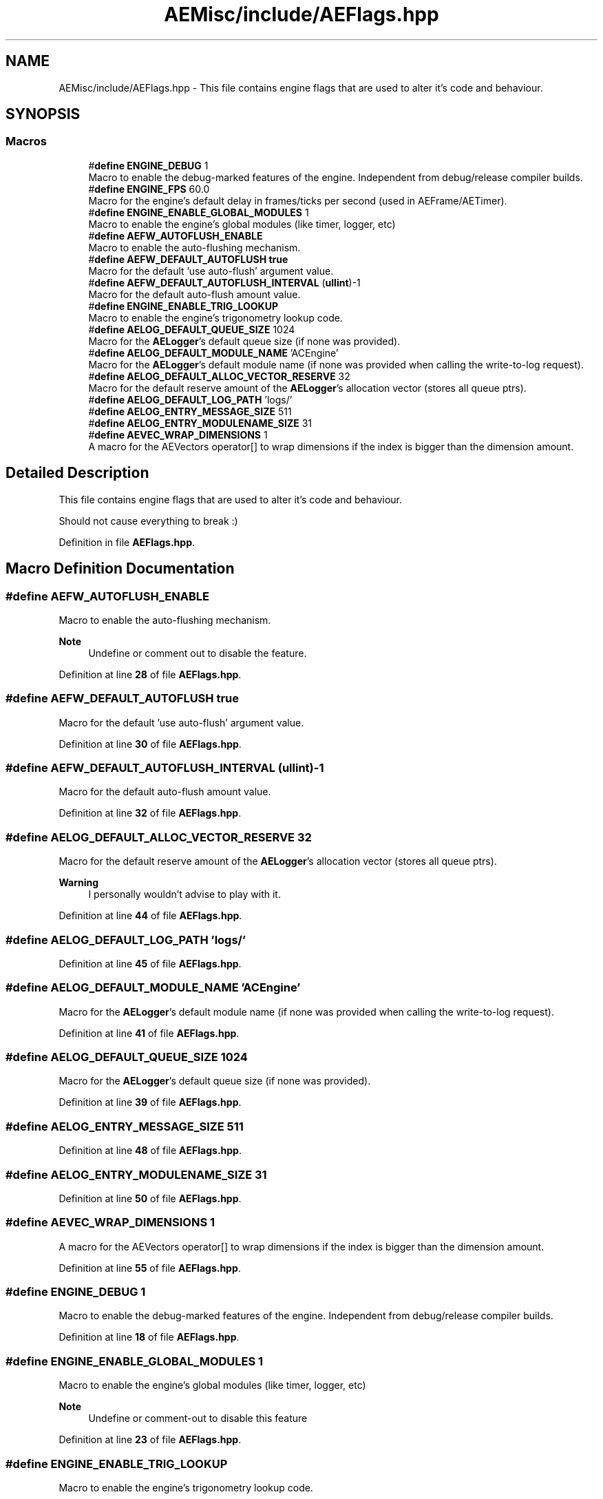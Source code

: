 .TH "AEMisc/include/AEFlags.hpp" 3 "Thu Nov 9 2023 20:42:38" "Version v0.0.8a" "ArtyK's Console Engine" \" -*- nroff -*-
.ad l
.nh
.SH NAME
AEMisc/include/AEFlags.hpp \- This file contains engine flags that are used to alter it's code and behaviour\&.  

.SH SYNOPSIS
.br
.PP
.SS "Macros"

.in +1c
.ti -1c
.RI "#\fBdefine\fP \fBENGINE_DEBUG\fP   1"
.br
.RI "Macro to enable the debug-marked features of the engine\&. Independent from debug/release compiler builds\&. "
.ti -1c
.RI "#\fBdefine\fP \fBENGINE_FPS\fP   60\&.0"
.br
.RI "Macro for the engine's default delay in frames/ticks per second (used in AEFrame/AETimer)\&. "
.ti -1c
.RI "#\fBdefine\fP \fBENGINE_ENABLE_GLOBAL_MODULES\fP   1"
.br
.RI "Macro to enable the engine's global modules (like timer, logger, etc) "
.ti -1c
.RI "#\fBdefine\fP \fBAEFW_AUTOFLUSH_ENABLE\fP"
.br
.RI "Macro to enable the auto-flushing mechanism\&. "
.ti -1c
.RI "#\fBdefine\fP \fBAEFW_DEFAULT_AUTOFLUSH\fP   \fBtrue\fP"
.br
.RI "Macro for the default 'use auto-flush' argument value\&. "
.ti -1c
.RI "#\fBdefine\fP \fBAEFW_DEFAULT_AUTOFLUSH_INTERVAL\fP   (\fBullint\fP)\-1"
.br
.RI "Macro for the default auto-flush amount value\&. "
.ti -1c
.RI "#\fBdefine\fP \fBENGINE_ENABLE_TRIG_LOOKUP\fP"
.br
.RI "Macro to enable the engine's trigonometry lookup code\&. "
.ti -1c
.RI "#\fBdefine\fP \fBAELOG_DEFAULT_QUEUE_SIZE\fP   1024"
.br
.RI "Macro for the \fBAELogger\fP's default queue size (if none was provided)\&. "
.ti -1c
.RI "#\fBdefine\fP \fBAELOG_DEFAULT_MODULE_NAME\fP   'ACEngine'"
.br
.RI "Macro for the \fBAELogger\fP's default module name (if none was provided when calling the write-to-log request)\&. "
.ti -1c
.RI "#\fBdefine\fP \fBAELOG_DEFAULT_ALLOC_VECTOR_RESERVE\fP   32"
.br
.RI "Macro for the default reserve amount of the \fBAELogger\fP's allocation vector (stores all queue ptrs)\&. "
.ti -1c
.RI "#\fBdefine\fP \fBAELOG_DEFAULT_LOG_PATH\fP   'logs/'"
.br
.ti -1c
.RI "#\fBdefine\fP \fBAELOG_ENTRY_MESSAGE_SIZE\fP   511"
.br
.ti -1c
.RI "#\fBdefine\fP \fBAELOG_ENTRY_MODULENAME_SIZE\fP   31"
.br
.ti -1c
.RI "#\fBdefine\fP \fBAEVEC_WRAP_DIMENSIONS\fP   1"
.br
.RI "A macro for the AEVectors operator[] to wrap dimensions if the index is bigger than the dimension amount\&. "
.in -1c
.SH "Detailed Description"
.PP 
This file contains engine flags that are used to alter it's code and behaviour\&. 

Should not cause everything to break :) 
.PP
Definition in file \fBAEFlags\&.hpp\fP\&.
.SH "Macro Definition Documentation"
.PP 
.SS "#\fBdefine\fP AEFW_AUTOFLUSH_ENABLE"

.PP
Macro to enable the auto-flushing mechanism\&. 
.PP
\fBNote\fP
.RS 4
Undefine or comment out to disable the feature\&. 
.RE
.PP

.PP
Definition at line \fB28\fP of file \fBAEFlags\&.hpp\fP\&.
.SS "#\fBdefine\fP AEFW_DEFAULT_AUTOFLUSH   \fBtrue\fP"

.PP
Macro for the default 'use auto-flush' argument value\&. 
.PP
Definition at line \fB30\fP of file \fBAEFlags\&.hpp\fP\&.
.SS "#\fBdefine\fP AEFW_DEFAULT_AUTOFLUSH_INTERVAL   (\fBullint\fP)\-1"

.PP
Macro for the default auto-flush amount value\&. 
.PP
Definition at line \fB32\fP of file \fBAEFlags\&.hpp\fP\&.
.SS "#\fBdefine\fP AELOG_DEFAULT_ALLOC_VECTOR_RESERVE   32"

.PP
Macro for the default reserve amount of the \fBAELogger\fP's allocation vector (stores all queue ptrs)\&. 
.PP
\fBWarning\fP
.RS 4
I personally wouldn't advise to play with it\&. 
.RE
.PP

.PP
Definition at line \fB44\fP of file \fBAEFlags\&.hpp\fP\&.
.SS "#\fBdefine\fP AELOG_DEFAULT_LOG_PATH   'logs/'"

.PP
Definition at line \fB45\fP of file \fBAEFlags\&.hpp\fP\&.
.SS "#\fBdefine\fP AELOG_DEFAULT_MODULE_NAME   'ACEngine'"

.PP
Macro for the \fBAELogger\fP's default module name (if none was provided when calling the write-to-log request)\&. 
.PP
Definition at line \fB41\fP of file \fBAEFlags\&.hpp\fP\&.
.SS "#\fBdefine\fP AELOG_DEFAULT_QUEUE_SIZE   1024"

.PP
Macro for the \fBAELogger\fP's default queue size (if none was provided)\&. 
.PP
Definition at line \fB39\fP of file \fBAEFlags\&.hpp\fP\&.
.SS "#\fBdefine\fP AELOG_ENTRY_MESSAGE_SIZE   511"

.PP
Definition at line \fB48\fP of file \fBAEFlags\&.hpp\fP\&.
.SS "#\fBdefine\fP AELOG_ENTRY_MODULENAME_SIZE   31"

.PP
Definition at line \fB50\fP of file \fBAEFlags\&.hpp\fP\&.
.SS "#\fBdefine\fP AEVEC_WRAP_DIMENSIONS   1"

.PP
A macro for the AEVectors operator[] to wrap dimensions if the index is bigger than the dimension amount\&. 
.PP
Definition at line \fB55\fP of file \fBAEFlags\&.hpp\fP\&.
.SS "#\fBdefine\fP ENGINE_DEBUG   1"

.PP
Macro to enable the debug-marked features of the engine\&. Independent from debug/release compiler builds\&. 
.PP
Definition at line \fB18\fP of file \fBAEFlags\&.hpp\fP\&.
.SS "#\fBdefine\fP ENGINE_ENABLE_GLOBAL_MODULES   1"

.PP
Macro to enable the engine's global modules (like timer, logger, etc) 
.PP
\fBNote\fP
.RS 4
Undefine or comment-out to disable this feature 
.RE
.PP

.PP
Definition at line \fB23\fP of file \fBAEFlags\&.hpp\fP\&.
.SS "#\fBdefine\fP ENGINE_ENABLE_TRIG_LOOKUP"

.PP
Macro to enable the engine's trigonometry lookup code\&. 
.PP
\fBSee also\fP
.RS 4
\fBAETrigLookup\&.hpp\fP 
.RE
.PP

.PP
Definition at line \fB35\fP of file \fBAEFlags\&.hpp\fP\&.
.SS "#\fBdefine\fP ENGINE_FPS   60\&.0"

.PP
Macro for the engine's default delay in frames/ticks per second (used in AEFrame/AETimer)\&. 
.PP
Definition at line \fB20\fP of file \fBAEFlags\&.hpp\fP\&.
.SH "Author"
.PP 
Generated automatically by Doxygen for ArtyK's Console Engine from the source code\&.
